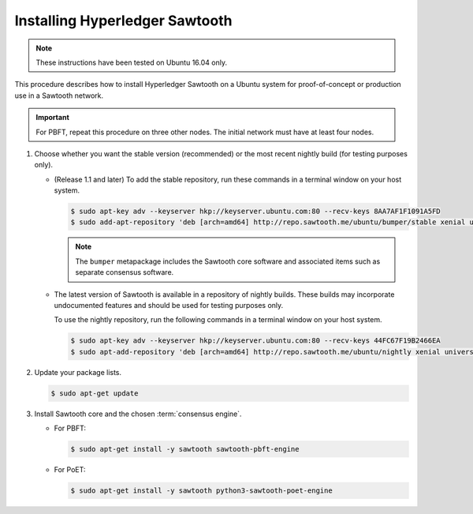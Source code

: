 *******************************
Installing Hyperledger Sawtooth
*******************************

.. note::

    These instructions have been tested on Ubuntu 16.04 only.

This procedure describes how to install Hyperledger Sawtooth on a Ubuntu system
for proof-of-concept or production use in a Sawtooth network.

.. important::

   For PBFT, repeat this procedure on three other nodes. The initial network
   must have at least four nodes.

1. Choose whether you want the stable version (recommended) or the most recent
   nightly build (for testing purposes only).

   * (Release 1.1 and later) To add the stable repository, run these commands in
     a terminal window on your host system.

     .. code-block:: console

        $ sudo apt-key adv --keyserver hkp://keyserver.ubuntu.com:80 --recv-keys 8AA7AF1F1091A5FD
        $ sudo add-apt-repository 'deb [arch=amd64] http://repo.sawtooth.me/ubuntu/bumper/stable xenial universe'

     .. note::

        The ``bumper`` metapackage includes the Sawtooth core software and
        associated items such as separate consensus software.

   * The latest version of Sawtooth is available in a repository of nightly
     builds. These builds may incorporate undocumented features and should be
     used for testing purposes only.

     To use the nightly repository, run the following commands in a terminal
     window on your host system.

     .. code-block:: console

        $ sudo apt-key adv --keyserver hkp://keyserver.ubuntu.com:80 --recv-keys 44FC67F19B2466EA
        $ sudo apt-add-repository 'deb [arch=amd64] http://repo.sawtooth.me/ubuntu/nightly xenial universe'

#. Update your package lists.

   .. code-block:: console

      $ sudo apt-get update

#. Install Sawtooth core and the chosen :term:`consensus engine`.

   * For PBFT:

     .. code-block:: console

        $ sudo apt-get install -y sawtooth sawtooth-pbft-engine

   * For PoET:

     .. code-block:: console

        $ sudo apt-get install -y sawtooth python3-sawtooth-poet-engine


.. Licensed under Creative Commons Attribution 4.0 International License
.. https://creativecommons.org/licenses/by/4.0/
